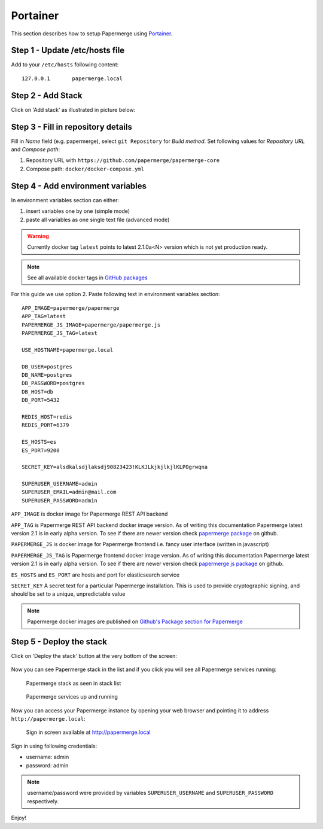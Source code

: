 .. _install_with_portainer:

Portainer
=========

This section describes how to setup Papermerge using `Portainer`_.

Step 1 - Update /etc/hosts file
--------------------------------

Add to your ``/etc/hosts`` following content::

  127.0.0.1       papermerge.local

Step 2 - Add Stack
-------------------

Click on 'Add stack' as illustrated in picture below:

.. figure:: ../img/setup/installation/portainer/step-2.svg


.. _Portainer: https://portainer.io


Step 3 - Fill in repository details
-----------------------------------

Fill in *Name* field (e.g. papermerge), select ``git Repository`` for *Build method*. Set following values for *Repository URL* and *Compose path*:

1. Repository URL with ``https://github.com/papermerge/papermerge-core``
2. Compose path: ``docker/docker-compose.yml``

.. figure:: ../img/setup/installation/portainer/step-3.svg


Step 4 - Add environment variables
-----------------------------------

In environment variables section can either:

1. insert variables one by one (simple mode)
2. paste all variables as one single text file (advanced mode)

.. warning::

  Currently docker tag ``latest`` points to latest 2.1.0a<N> version
  which is not yet production ready.

.. note::

  See all available docker tags in `GitHub packages <https://github.com/orgs/papermerge/packages>`_


For this guide we use option 2.
Paste following text in environment variables section::

  APP_IMAGE=papermerge/papermerge
  APP_TAG=latest
  PAPERMERGE_JS_IMAGE=papermerge/papermerge.js
  PAPERMERGE_JS_TAG=latest

  USE_HOSTNAME=papermerge.local

  DB_USER=postgres
  DB_NAME=postgres
  DB_PASSWORD=postgres
  DB_HOST=db
  DB_PORT=5432

  REDIS_HOST=redis
  REDIS_PORT=6379

  ES_HOSTS=es
  ES_PORT=9200

  SECRET_KEY=alsdkalsdjlaksdj90823423!KLKJLkjkjlkjlKLPOgrwqna

  SUPERUSER_USERNAME=admin
  SUPERUSER_EMAIL=admin@mail.com
  SUPERUSER_PASSWORD=admin


.. figure:: ../img/setup/installation/portainer/step-4.svg


``APP_IMAGE``
is docker image for Papermerge REST API backend

``APP_TAG``
is Papermerge REST API backend docker image version. As of writing this documentation Papermerge latest version 2.1 is in early alpha version. To
see if there are newer version check `papermerge package`_ on github.

``PAPERMERGE_JS``
is docker image for Papermerge frontend i.e. fancy user
interface (written in javascript)

``PAPERMERGE_JS_TAG``
is Papermerge frontend docker image version. As of writing this documentation Papermerge latest version 2.1 is in early alpha version. To
see if there are newer version check `papermerge js package`_ on github.


``ES_HOSTS`` and ``ES_PORT``
are hosts and port for elasticsearch service

``SECRET_KEY`` A secret text for a particular Papermerge installation. This is
used to provide cryptographic signing, and should be set to a unique,
unpredictable value


.. note:: Papermerge docker images are published on `Github's Package section
   for Papermerge <https://github.com/orgs/papermerge/packages>`_


Step 5 - Deploy the stack
-------------------------

Click on 'Deploy the stack' button at the very bottom of the screen:

.. figure:: ../img/setup/installation/portainer/step-5.svg


Now you can see Papermerge stack in the list and if you click you will see all Papermerge services running:

.. figure:: ../img/setup/installation/portainer/result-1.svg

  Papermerge stack as seen in stack list

.. figure:: ../img/setup/installation/portainer/result-2.svg

  Papermerge services up and running

Now you can access your Papermerge instance by opening your web browser and
pointing it to address ``http://papermerge.local``:

.. figure:: ../img/papermerge-login.png

    Sign in screen available at http://papermerge.local

Sign in using following credentials:

* username: admin
* password: admin

.. note:: username/password were provided by variables ``SUPERUSER_USERNAME``
   and ``SUPERUSER_PASSWORD`` respectively.


Enjoy!


.. _papermerge package: https://github.com/orgs/papermerge/packages/container/package/papermerge
.. _papermerge js package: https://github.com/orgs/papermerge/packages/container/package/papermerge.js